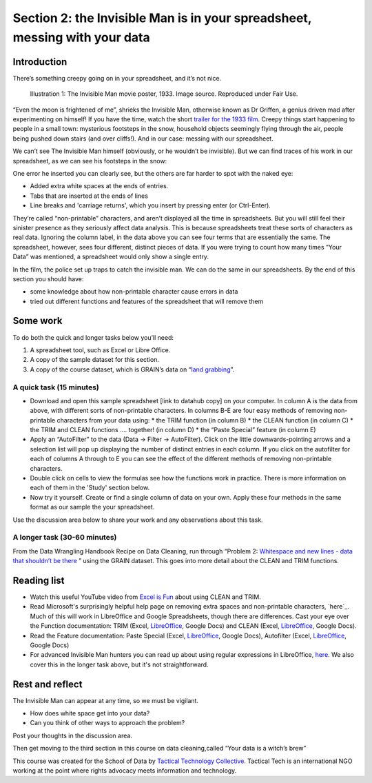 ﻿Section 2: the Invisible Man is in your spreadsheet, messing with your data
===========================================================================
Introduction
------------

There’s something creepy going on in your spreadsheet, and it’s not nice. 

.. figure:: http://farm9.staticflickr.com/8092/8402327514_10a8f622fd_n_d.jpg

   Illustration 1: The Invisible Man movie poster, 1933. Image source. Reproduced under Fair Use.

“Even the moon is frightened of me”, shrieks the Invisible Man, otherwise
known as Dr Griffen, a genius driven mad after experimenting on himself! If
you have the time, watch the short `trailer for the 1933 film`_. Creepy things start happening to people in a small town: mysterious footsteps in the snow, household objects seemingly flying through the air, people being pushed down stairs (and over cliffs!). And in our case: messing with our spreadsheet. 

.. _trailer for the 1933 film: http://www.youtube.com/watch?v=pb3n0g2NenI


We can’t see The Invisible Man himself (obviously, or he wouldn’t be invisible). But we can find traces of his work in our spreadsheet, as we can see his footsteps in the snow:

.. image:: http://farm9.staticflickr.com/8086/8402327534_fb1e33e0a7_o_d.png


One error he inserted you can clearly see, but the others are far harder to spot with the naked eye:

* Added extra white spaces at the ends of entries.
* Tabs that are inserted at the ends of lines
* Line breaks and 'carriage returns', which you insert by pressing enter (or Ctrl-Enter).

They’re called “non-printable” characters, and aren’t displayed all the time in spreadsheets. But you will still feel their sinister presence as they seriously affect data analysis. This is because spreadsheets treat these sorts of characters as real data. Ignoring the column label, in the data above you can see four terms that are essentially the same. The spreadsheet, however, sees four different, distinct pieces of data. If you were trying to count how many times “Your Data” was mentioned, a spreadsheet would only show a single entry. 

In the film, the police set up traps to catch the invisible man. We can do the same in our spreadsheets. By the end of this section you should have:

* some knowledge about how non-printable character cause errors in data
* tried out different functions and features of the spreadsheet that will remove them

Some work
---------
To do both the quick and longer tasks below you’ll need:

#. A spreadsheet tool, such as Excel or Libre Office.
#. A copy of the sample dataset for this section.
#. A copy of the course dataset, which is GRAIN’s data on “`land grabbing`_”.

.. _land grabbing: http://datahub.io/dataset/grain-landgrab-data

A quick task (15 minutes)
_________________________

* Download and open this sample spreadsheet [link to datahub copy] on your computer. In column A is the data from above, with different sorts of non-printable characters. In columns B-E are four easy methods of removing non-printable characters from your data using:
  * the TRIM function (in column B)
  * the CLEAN function (in column C)
  * the TRIM and CLEAN functions …. together! (in column D)
  * the “Paste Special” feature (in column E)
* Apply an “AutoFilter” to the data (Data → Filter → AutoFilter). Click on the little downwards-pointing arrows and a selection list will pop up displaying the number of distinct entries in each column. If you click on the autofilter for each of columns A through to E you can see the effect of the different methods of removing non-printable characters. 
* Double click on cells to view the formulas see how the functions work in practice. There is more information on each of them in the 'Study' section below.
* Now try it yourself. Create or find a single column of data on your own. Apply these four methods in the same format as our sample the your spreadsheet. 


Use the discussion area below to share your work and any observations about this task.


A longer task (30-60 minutes)
_____________________________

From the Data Wrangling Handbook Recipe on Data Cleaning, run through
“Problem 2: `Whitespace and new lines - data that shouldn’t be there`_ ” using the GRAIN dataset. This goes into more detail about the CLEAN and TRIM functions.

.. _Whitespace and new lines - data that shouldn’t be there: http://schoolofdata.org/handbook/recipes/cleaning-data-with-spreadsheets/#problem-2-whitespace-and-new-lines-data-that-shouldnt-be-there

Reading list
------------

* Watch  this useful YouTube video from `Excel is Fun`_ about using CLEAN and TRIM. 
* Read Microsoft's surprisingly helpful help page on removing extra spaces and non-printable characters, `here`_. Much of this will work in LibreOffice and Google Spreadsheets, though there are differences. Cast your eye over the Function documentation: TRIM (Excel, `LibreOffice <https://help.libreoffice.org/Calc/Text_Functions#TRIM>`_, Google Docs) and CLEAN (Excel, `LibreOffice <https://help.libreoffice.org/Calc/Text_Functions#CLEAN>`_, Google Docs).         
* Read the Feature documentation: Paste Special (Excel, `LibreOffice <https://help.libreoffice.org/Common/Paste_Special>`_, Google Docs), Autofilter (Excel, `LibreOffice <https://help.libreoffice.org/Calc/Applying_AutoFilter>`_, Google Docs)        
* For advanced Invisible Man hunters you can read up about using regular  expressions in LibreOffice, `here <http://www.oooninja.com/2007/12/example-regular-expressions-for-writer.html>`_. We also cover this in the longer task above, but it's not straightforward.

.. _Excel is Fun: http://www.youtube.com/watch?v=o-dBCS2wgO4&feature=plcp
.. _here: http://office.microsoft.com/en-us/excel-help/top-ten-ways-to-clean-your-data-HA010221840.aspx#BMremoving_spaces_and_nonprinting_chara

Rest and reflect
----------------

The Invisible Man can appear at any time, so we must be vigilant. 

* How does white space get into your data?
* Can you think of other ways to approach the problem? 


Post your thoughts in the discussion area.


Then get moving to the third section in this course on data cleaning,called “Your data is a witch’s brew”


.. raw:: html
  
    <a href="../data-cleaning-witchs-brew/" class="btn
    btn-primary btn-large">Next Course <span
      class="icon-arrow-right"></span></a>



This course was created for the School of Data by `Tactical Technology
Collective`_. Tactical Tech is an international NGO working at the point where rights advocacy meets information and technology.

.. _Tactical Technology Collective: http://tacticaltech.org

